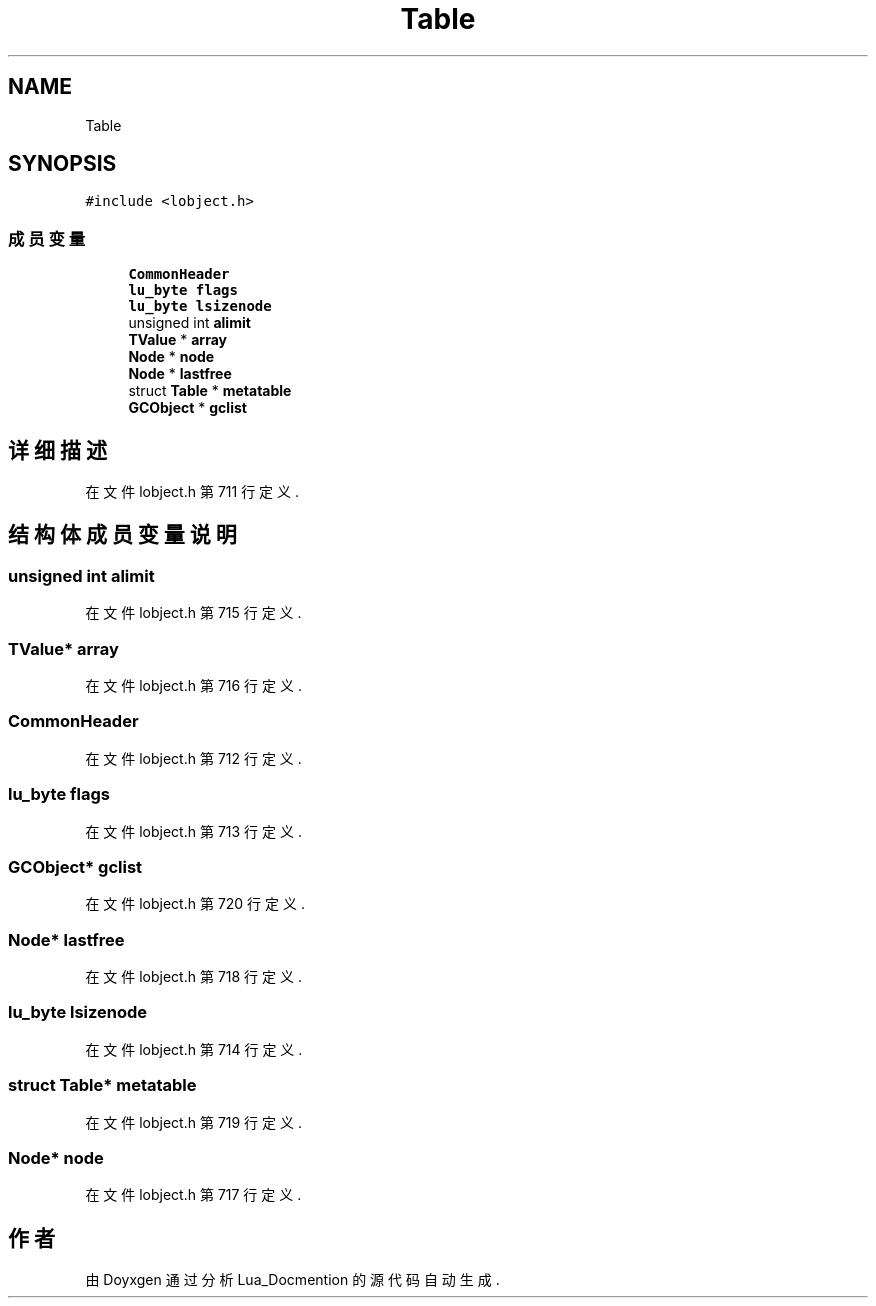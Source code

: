 .TH "Table" 3 "2020年 九月 8日 星期二" "Lua_Docmention" \" -*- nroff -*-
.ad l
.nh
.SH NAME
Table
.SH SYNOPSIS
.br
.PP
.PP
\fC#include <lobject\&.h>\fP
.SS "成员变量"

.in +1c
.ti -1c
.RI "\fBCommonHeader\fP"
.br
.ti -1c
.RI "\fBlu_byte\fP \fBflags\fP"
.br
.ti -1c
.RI "\fBlu_byte\fP \fBlsizenode\fP"
.br
.ti -1c
.RI "unsigned int \fBalimit\fP"
.br
.ti -1c
.RI "\fBTValue\fP * \fBarray\fP"
.br
.ti -1c
.RI "\fBNode\fP * \fBnode\fP"
.br
.ti -1c
.RI "\fBNode\fP * \fBlastfree\fP"
.br
.ti -1c
.RI "struct \fBTable\fP * \fBmetatable\fP"
.br
.ti -1c
.RI "\fBGCObject\fP * \fBgclist\fP"
.br
.in -1c
.SH "详细描述"
.PP 
在文件 lobject\&.h 第 711 行定义\&.
.SH "结构体成员变量说明"
.PP 
.SS "unsigned int alimit"

.PP
在文件 lobject\&.h 第 715 行定义\&.
.SS "\fBTValue\fP* array"

.PP
在文件 lobject\&.h 第 716 行定义\&.
.SS "CommonHeader"

.PP
在文件 lobject\&.h 第 712 行定义\&.
.SS "\fBlu_byte\fP flags"

.PP
在文件 lobject\&.h 第 713 行定义\&.
.SS "\fBGCObject\fP* gclist"

.PP
在文件 lobject\&.h 第 720 行定义\&.
.SS "\fBNode\fP* lastfree"

.PP
在文件 lobject\&.h 第 718 行定义\&.
.SS "\fBlu_byte\fP lsizenode"

.PP
在文件 lobject\&.h 第 714 行定义\&.
.SS "struct \fBTable\fP* metatable"

.PP
在文件 lobject\&.h 第 719 行定义\&.
.SS "\fBNode\fP* node"

.PP
在文件 lobject\&.h 第 717 行定义\&.

.SH "作者"
.PP 
由 Doyxgen 通过分析 Lua_Docmention 的 源代码自动生成\&.
